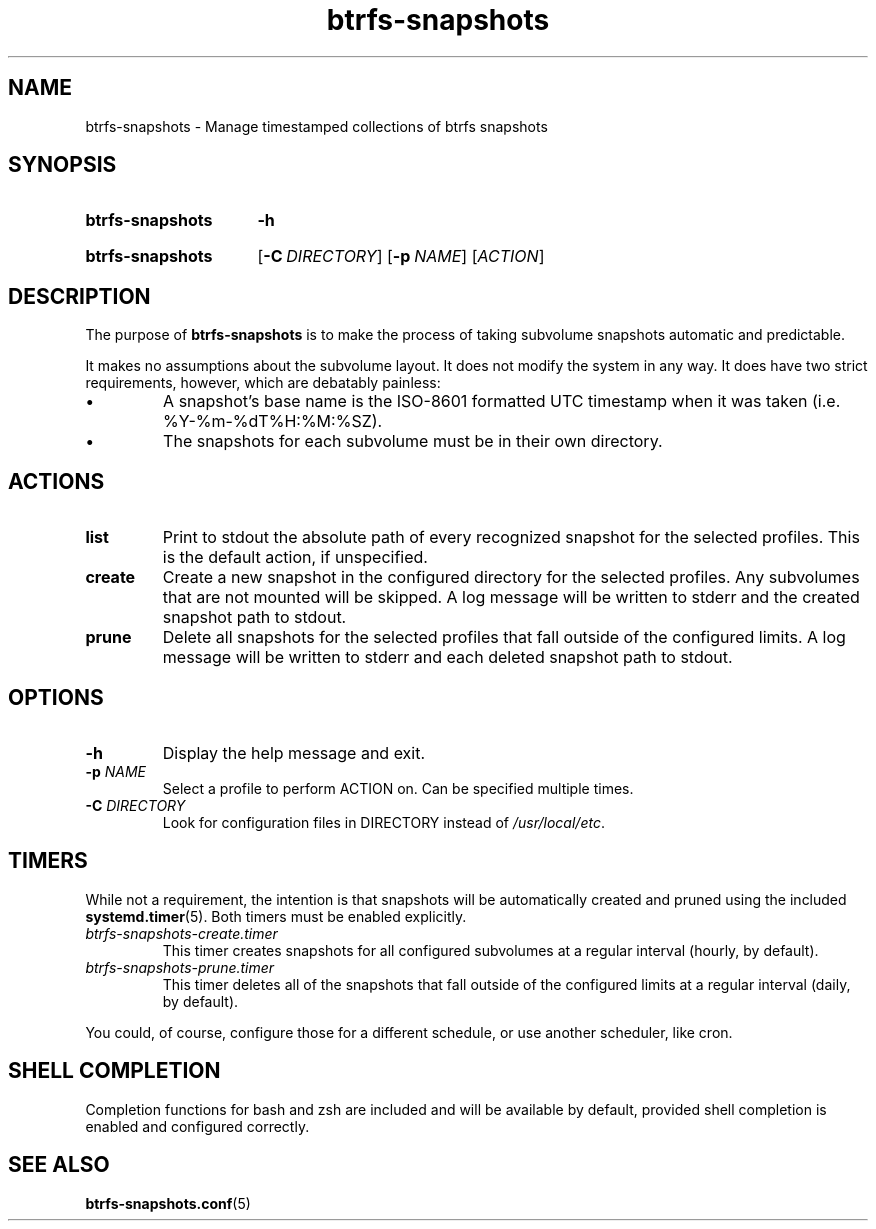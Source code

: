 .TH btrfs\-snapshots 8
.SH NAME
btrfs\-snapshots \- Manage timestamped collections of btrfs snapshots
.SH SYNOPSIS
.SY btrfs\-snapshots
.B \-h
.YS
.SY btrfs\-snapshots
.OP \-C DIRECTORY
.OP \-p NAME
.RI [ ACTION ]
.YS
.SH DESCRIPTION
The purpose of \fBbtrfs\-snapshots\fR is to make the process of taking subvolume
snapshots automatic and predictable.
.PP
It makes no assumptions about the subvolume layout.  It does not modify the
system in any way.  It does have two strict requirements, however, which are
debatably painless:
.IP \[bu]
A snapshot's base name is the ISO-8601 formatted UTC timestamp when it was taken
(i.e. %Y-%m-%dT%H:%M:%SZ).
.IP \[bu]
The snapshots for each subvolume must be in their own directory.
.SH ACTIONS
.TP
.B list
Print to stdout the absolute path of every recognized snapshot for the selected
profiles. This is the default action, if unspecified.
.TP
.B create
Create a new snapshot in the configured directory for the selected profiles.
Any subvolumes that are not mounted will be skipped. A log message will be
written to stderr and the created snapshot path to stdout.
.TP
.B prune
Delete all snapshots for the selected profiles that fall outside of the
configured limits. A log message will be written to stderr and each deleted
snapshot path to stdout.
.SH OPTIONS
.TP
.B \-h
Display the help message and exit.
.TP
.B \-p \fINAME\fP
Select a profile to perform ACTION on.  Can be specified multiple times.
.TP
.B \-C \fIDIRECTORY\fP
Look for configuration files in DIRECTORY instead of \fI/usr/local/etc\fP.
.SH TIMERS
While not a requirement, the intention is that snapshots will be automatically
created and pruned using the included
.BR systemd.timer (5).
Both timers must be enabled explicitly.
.TP
.I btrfs\-snapshots\-create.timer
This timer creates snapshots for all configured subvolumes at a regular interval
(hourly, by default).
.TP
.I btrfs\-snapshots\-prune.timer
This timer deletes all of the snapshots that fall outside of the configured
limits at a regular interval (daily, by default).
.PP
You could, of course, configure those for a different schedule, or use another
scheduler, like cron.
.SH SHELL COMPLETION
.PP
Completion functions for bash and zsh are included and will be available by
default, provided shell completion is enabled and configured correctly.
.SH SEE ALSO
.BR btrfs\-snapshots.conf (5)
